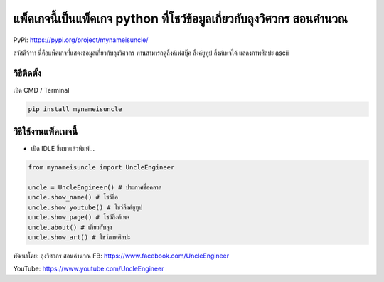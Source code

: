 แพ็คเกจนี้เป็นแพ็คเกจ python ที่โชว์ข้อมูลเกี่ยวกับลุงวิศวกร สอนคำนวณ
=====================================================================

PyPi: https://pypi.org/project/mynameisuncle/

สวัสดีจ้าาา นี่คือแพ็คเกจที่แสดงข้อมูลเกี่ยวกับลุงวิศวกร
ท่านสามารถดูลิ้งค์เฟสบุ๊ค ลิ้งค์ยูทูป ลิ้งค์เพจได้ แสดงภาพศิลปะ ascii

วิธีติดตั้ง
~~~~~~~~~~~

เปิด CMD / Terminal

.. code:: python

   pip install mynameisuncle

วิธีใช้งานแพ็คเพจนี้
~~~~~~~~~~~~~~~~~~~~

-  เปิด IDLE ขึ้นมาแล้วพิมพ์…

.. code:: python

   from mynameisuncle import UncleEngineer

   uncle = UncleEngineer() # ประกาศชื่อคลาส
   uncle.show_name() # โชว์ชื่อ
   uncle.show_youtube() # โชว์ลิ้งค์ยูทูป
   uncle.show_page() # โชว์ลิ้งค์เพจ
   uncle.about() # เกี่ยวกับลุง
   uncle.show_art() # โชว์ภาพศิลปะ

พัฒนาโดย: ลุงวิศวกร สอนคำนวณ FB: https://www.facebook.com/UncleEngineer

YouTube: https://www.youtube.com/UncleEngineer
